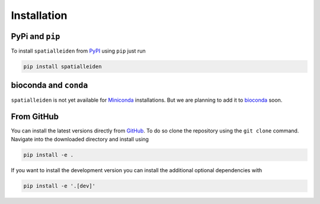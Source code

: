 Installation
============


PyPi and ``pip``
----------------

To install ``spatialleiden`` from `PyPI <https://pypi.org/>`_ using ``pip`` just run

.. code-block:: bash

    pip install spatialleiden


bioconda and ``conda``
----------------------

``spatialleiden`` is not yet available for
`Miniconda <https://docs.conda.io/en/latest/miniconda.html>`_ installations. But we are
planning to add it to `bioconda <https://bioconda.github.io/>`_ soon.


.. .. code-block:: bash

..     conda install -c conda-forge spatialleiden

.. .. note::

..     Of course, it is also possible to use ``mamba`` instead of ``conda``
..     to speed up the installation.


From GitHub
-----------

You can install the latest versions directly from
`GitHub <https://github.com/HiDiHlabs/SpatialLeiden>`_. To do so clone the repository
using the ``git clone`` command. Navigate into the downloaded directory and install
using

.. code-block:: bash

    pip install -e .

If you want to install the development version you can install the additional optional
dependencies with

.. code-block:: bash

    pip install -e '.[dev]'
